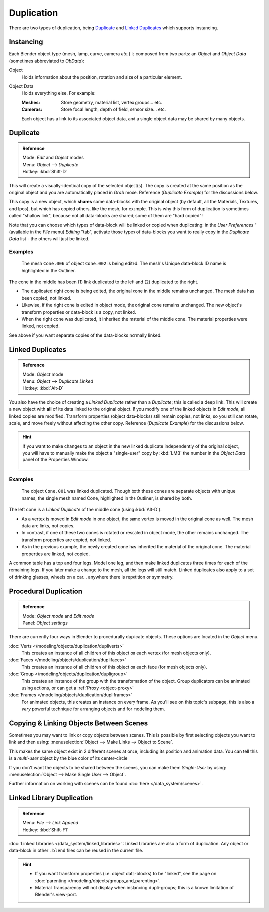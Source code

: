 
***********
Duplication
***********

There are two types of duplication, being `Duplicate`_ and `Linked Duplicates`_ which supports instancing.


Instancing
==========

Each Blender object type (mesh, lamp, curve, camera *etc.*) is composed from two parts:
an *Object* and *Object Data* (sometimes abbreviated to *ObData*):

Object
   Holds information about the position, rotation and size of a particular element.
Object Data
   Holds everything else.
   For example:

   :Meshes: Store geometry, material list, vertex groups... etc.
   :Cameras: Store focal length, depth of field, sensor size... etc.

   Each object has a link to its associated object data, and a single object data may be shared by many objects.


Duplicate
=========

.. admonition:: Reference
   :class: refbox

   | Mode:     *Edit* and *Object* modes
   | Menu:     *Object* --> *Duplicate*
   | Hotkey:   :kbd:`Shift-D`


This will create a visually-identical copy of the selected object(s). The copy is created at
the same position as the original object and you are automatically placed in *Grab*
mode. Reference (*Duplicate Example*) for the discussions below.

This copy is a new object, which **shares** some data-blocks with the original object
(by default, all the Materials, Textures, and Ipos), but which has copied others,
like the mesh, for example.
This is why this form of duplication is sometimes called "shallow link",
because not all data-blocks are shared; some of them are "hard copied"!

Note that you can choose which types of data-block will be linked or copied when duplicating:
in the *User Preferences* ' (available in the *File* menu)
*Editing* "tab", activate those types of data-blocks you want to really copy in the
*Duplicate Data* list - the others will just be linked.


Examples
--------

.. figure:: /images/Modeling-Duplicate-Example.jpg
   :width: 620px

   The mesh ``Cone.006`` of object ``Cone.002`` is being edited.
   The mesh's Unique data-block ID name is highlighted in the Outliner.


The cone in the middle has been (1) link duplicated to the left and (2)
duplicated to the right.

- The duplicated right cone is being edited, the original cone in the middle remains unchanged.
  The mesh data has been copied, not linked.
- Likewise, if the right cone is edited in object mode, the original cone remains unchanged.
  The new object's transform properties or data-block is a copy, not linked.
- When the right cone was duplicated, it inherited the material of the middle cone.
  The material properties were linked, not copied.

See above if you want separate copies of the data-blocks normally linked.


Linked Duplicates
=================

.. admonition:: Reference
   :class: refbox

   | Mode:     *Object* mode
   | Menu:     *Object* --> *Duplicate Linked*
   | Hotkey:   :kbd:`Alt-D`


You also have the choice of creating a *Linked Duplicate* rather than a *Duplicate*;
this is called a deep link.
This will create a new object with **all** of its data linked to the original object.
If you modify one of the linked objects in *Edit mode*,
all linked copies are modified. Transform properties (object data-blocks) still remain copies,
not links, so you still can rotate, scale, and move freely without affecting the other copy.
Reference (*Duplicate Example*) for the discussions below.

.. hint::

   If you want to make changes to an object in the new linked duplicate independently of the original object,
   you will have to manually make the object a "single-user" copy by
   :kbd:`LMB` the number in the *Object Data* panel of the Properties Window.


   .. figure:: /images/Interface-Scenes-mk_singleuser.jpg
      :align: center

Examples
--------

.. figure:: /images/Modelling-Duplicate-Linked-Example.jpg
   :width: 620px

   The object ``Cone.001`` was linked duplicated.
   Though both these cones are separate objects with unique names,
   the single mesh named Cone, highlighted in the Outliner, is shared by both.


The left cone is a *Linked Duplicate* of the middle cone (using :kbd:`Alt-D`).

- As a vertex is moved in *Edit mode* in one object, the same vertex is moved in the original cone as well.
  The mesh data are links, not copies.
- In contrast, if one of these two cones is rotated or rescaled in object mode, the other remains unchanged.
  The transform properties are copied, not linked.
- As in the previous example, the newly created cone has inherited the material of the original cone.
  The material properties are linked, not copied.

A common table has a top and four legs. Model one leg,
and then make linked duplicates three times for each of the remaining legs.
If you later make a change to the mesh, all the legs will still match.
Linked duplicates also apply to a set of drinking glasses,
wheels on a car... anywhere there is repetition or symmetry.


Procedural Duplication
======================

.. admonition:: Reference
   :class: refbox

   | Mode:     *Object mode* and *Edit mode*
   | Panel:    *Object settings*


There are currently four ways in Blender to procedurally duplicate objects.
These options are located in the *Object* menu.

:doc:`Verts </modeling/objects/duplication/dupliverts>`
   This creates an instance of all children of this object on each vertex (for mesh objects only).
:doc:`Faces </modeling/objects/duplication/duplifaces>`
   This creates an instance of all children of this object on each face (for mesh objects only).
:doc:`Group </modeling/objects/duplication/dupligroup>`
   This creates an instance of the group with the transformation of the object.
   Group duplicators can be animated using actions,
   or can get a :ref:`Proxy <object-proxy>`.
:doc:`Frames </modeling/objects/duplication/dupliframes>`
   For animated objects, this creates an instance on every frame.
   As you'll see on this topic's subpage,
   this is also a *very* powerful technique for arranging objects and for modeling them.


Copying & Linking Objects Between Scenes
========================================

Sometimes you may want to link or copy objects between scenes.
This is possible by first selecting objects you want to link and then using:
:menuselection:`Object --> Make Links --> Object to Scene`.

This makes the same object exist in 2 different scenes at once, including its position and animation data.
You can tell this is a *multi-user* object by the blue color of its center-circle

If you don't want the objects to be shared between the scenes, you can make them *Single-User* by using:
:menuselection:`Object --> Make Single User --> Object`.

Further information on working with scenes can be found :doc:`here </data_system/scenes>`.


Linked Library Duplication
==========================

.. admonition:: Reference
   :class: refbox

   | Menu:     *File* --> *Link Append*
   | Hotkey:   :kbd:`Shift-F1`


:doc:`Linked Libraries </data_system/linked_libraries>` :Linked Libraries are also a form of duplication.
Any object or data-block in other ``.blend`` files can be reused in the current file.


.. hint::
   - If you want transform properties (i.e. object data-blocks) to be "linked",
     see the page on :doc:`parenting </modeling/objects/groups_and_parenting>`.
   - Material Transparency will not display when instancing dupli-groups;
     this is a known limitation of Blender's view-port.


